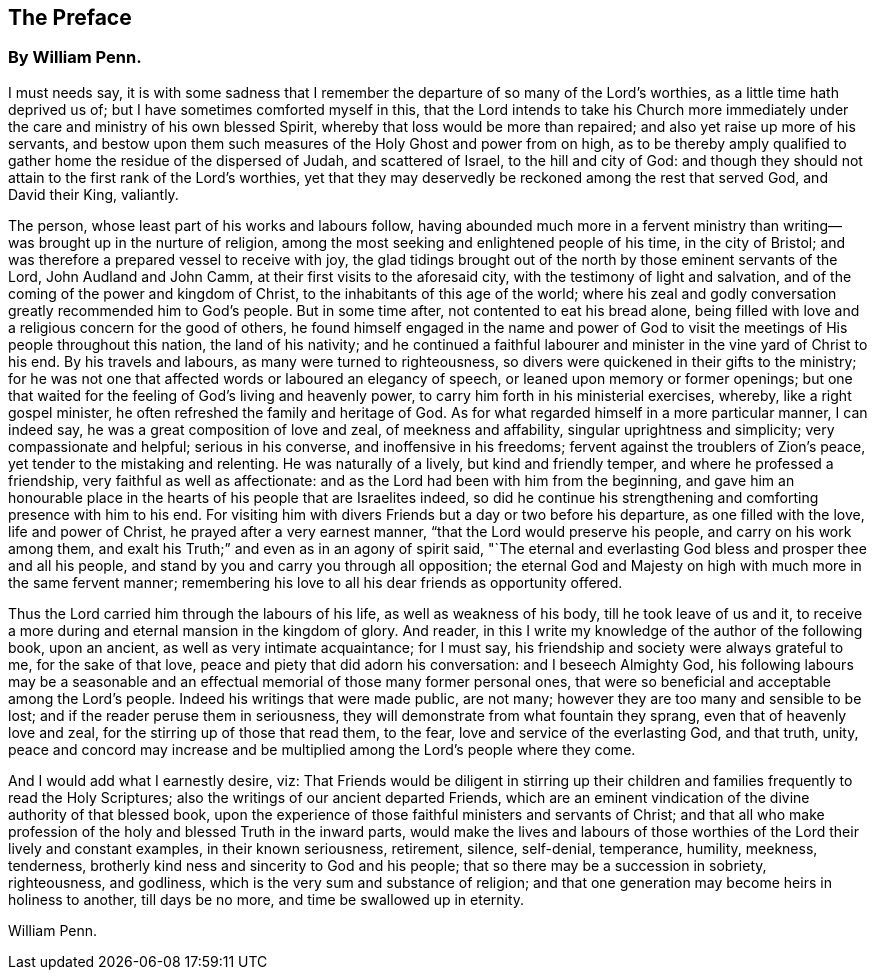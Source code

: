 == The Preface

[.blurb]
=== By William Penn.

I must needs say,
it is with some sadness that I remember the departure of so many of the Lord`'s worthies,
as a little time hath deprived us of; but I have sometimes comforted myself in this,
that the Lord intends to take his Church more immediately
under the care and ministry of his own blessed Spirit,
whereby that loss would be more than repaired;
and also yet raise up more of his servants,
and bestow upon them such measures of the Holy Ghost and power from on high,
as to be thereby amply qualified to gather home the residue of the dispersed of Judah,
and scattered of Israel, to the hill and city of God:
and though they should not attain to the first rank of the Lord`'s worthies,
yet that they may deservedly be reckoned among the rest that served God,
and David their King, valiantly.

The person, whose least part of his works and labours follow,
having abounded much more in a fervent ministry than
writing--was brought up in the nurture of religion,
among the most seeking and enlightened people of his time, in the city of Bristol;
and was therefore a prepared vessel to receive with joy,
the glad tidings brought out of the north by those eminent servants of the Lord,
John Audland and John Camm, at their first visits to the aforesaid city,
with the testimony of light and salvation,
and of the coming of the power and kingdom of Christ,
to the inhabitants of this age of the world;
where his zeal and godly conversation greatly recommended him to God`'s people.
But in some time after, not contented to eat his bread alone,
being filled with love and a religious concern for the good of others,
he found himself engaged in the name and power of God to
visit the meetings of His people throughout this nation,
the land of his nativity;
and he continued a faithful labourer and minister in the vine yard of Christ to his end.
By his travels and labours, as many were turned to righteousness,
so divers were quickened in their gifts to the ministry;
for he was not one that affected words or laboured an elegancy of speech,
or leaned upon memory or former openings;
but one that waited for the feeling of God`'s living and heavenly power,
to carry him forth in his ministerial exercises, whereby, like a right gospel minister,
he often refreshed the family and heritage of God.
As for what regarded himself in a more particular manner, I can indeed say,
he was a great composition of love and zeal, of meekness and affability,
singular uprightness and simplicity; very compassionate and helpful;
serious in his converse, and inoffensive in his freedoms;
fervent against the troublers of Zion`'s peace,
yet tender to the mistaking and relenting.
He was naturally of a lively, but kind and friendly temper,
and where he professed a friendship, very faithful as well as affectionate:
and as the Lord had been with him from the beginning,
and gave him an honourable place in the hearts of his people that are Israelites indeed,
so did he continue his strengthening and comforting presence with him to his end.
For visiting him with divers Friends but a day or two before his departure,
as one filled with the love, life and power of Christ,
he prayed after a very earnest manner, "`that the Lord would preserve his people,
and carry on his work among them,
and exalt his Truth;`" and even as in an agony of spirit said,
"`The eternal and everlasting God bless and prosper thee and all his people,
and stand by you and carry you through all opposition;
the eternal God and Majesty on high with much more in the same fervent manner;
remembering his love to all his dear friends as opportunity offered.

Thus the Lord carried him through the labours of his life,
as well as weakness of his body, till he took leave of us and it,
to receive a more during and eternal mansion in the kingdom of glory.
And reader, in this I write my knowledge of the author of the following book,
upon an ancient, as well as very intimate acquaintance; for I must say,
his friendship and society were always grateful to me, for the sake of that love,
peace and piety that did adorn his conversation: and I beseech Almighty God,
his following labours may be a seasonable and an effectual
memorial of those many former personal ones,
that were so beneficial and acceptable among the Lord`'s people.
Indeed his writings that were made public, are not many;
however they are too many and sensible to be lost;
and if the reader peruse them in seriousness,
they will demonstrate from what fountain they sprang,
even that of heavenly love and zeal, for the stirring up of those that read them,
to the fear, love and service of the everlasting God, and that truth, unity,
peace and concord may increase and be multiplied
among the Lord`'s people where they come.

And I would add what I earnestly desire, viz:
That Friends would be diligent in stirring up their children
and families frequently to read the Holy Scriptures;
also the writings of our ancient departed Friends,
which are an eminent vindication of the divine authority of that blessed book,
upon the experience of those faithful ministers and servants of Christ;
and that all who make profession of the holy and blessed Truth in the inward parts,
would make the lives and labours of those worthies
of the Lord their lively and constant examples,
in their known seriousness, retirement, silence, self-denial, temperance, humility,
meekness, tenderness, brotherly kind ness and sincerity to God and his people;
that so there may be a succession in sobriety, righteousness, and godliness,
which is the very sum and substance of religion;
and that one generation may become heirs in holiness to another, till days be no more,
and time be swallowed up in eternity.

[.signed-section-signature]
William Penn.
